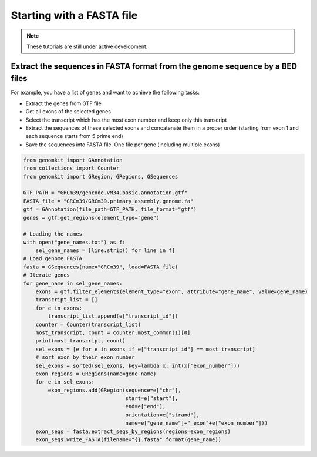 ========================
Starting with a FASTA file
========================

.. note::

   These tutorials are still under active development.

Extract the sequences in FASTA format from the genome sequence by a BED files
-------------------------------------------------

For example, you have a list of genes and want to achieve the following tasks:

- Extract the genes from GTF file
- Get all exons of the selected genes
- Select the transcript which has the most exon number and keep only this transcript
- Extract the sequences of these selected exons and concatenate them in a proper order (starting from exon 1 and each sequence starts from 5 prime end)
- Save the sequences into FASTA file. One file per gene (including multiple exons)

.. code-block:: python

    from genomkit import GAnnotation
    from collections import Counter
    from genomkit import GRegion, GRegions, GSequences

    GTF_PATH = "GRCm39/gencode.vM34.basic.annotation.gtf"
    FASTA_file = "GRCm39/GRCm39.primary_assembly.genome.fa"
    gtf = GAnnotation(file_path=GTF_PATH, file_format="gtf")
    genes = gtf.get_regions(element_type="gene")

    # Loading the names
    with open("gene_names.txt") as f:
        sel_gene_names = [line.strip() for line in f]
    # Load genome FASTA
    fasta = GSequences(name="GRCm39", load=FASTA_file)
    # Iterate genes
    for gene_name in sel_gene_names:
        exons = gtf.filter_elements(element_type="exon", attribute="gene_name", value=gene_name)
        transcript_list = []
        for e in exons:
            transcript_list.append(e["transcript_id"])
        counter = Counter(transcript_list)
        most_transcript, count = counter.most_common(1)[0]
        print(most_transcript, count)
        sel_exons = [e for e in exons if e["transcript_id"] == most_transcript]
        # sort exon by their exon number
        sel_exons = sorted(sel_exons, key=lambda x: int(x['exon_number']))
        exon_regions = GRegions(name=gene_name)
        for e in sel_exons:
            exon_regions.add(GRegion(sequence=e["chr"],
                                     start=e["start"],
                                     end=e["end"],
                                     orientation=e["strand"],
                                     name=e["gene_name"]+"_exon"+e["exon_number"]))
        exon_seqs = fasta.extract_seqs_by_regions(regions=exon_regions)
        exon_seqs.write_FASTA(filename="{}.fasta".format(gene_name))
